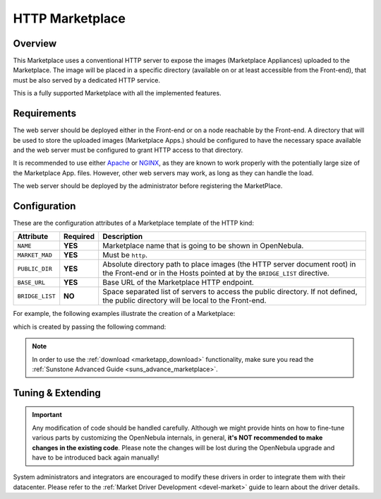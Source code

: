 .. _market_http:

================
HTTP Marketplace
================

Overview
================================================================================

This Marketplace uses a conventional HTTP server to expose the images (Marketplace Appliances) uploaded to the Marketplace. The image will be placed in a specific directory (available on or at least accessible from the Front-end), that must be also served by a dedicated HTTP service.

This is a fully supported Marketplace with all the implemented features.

Requirements
================================================================================

The web server should be deployed either in the Front-end or on a node reachable by the Front-end. A directory that will be used to store the uploaded images (Marketplace Apps.) should be configured to have the necessary space available and the web server must be configured to grant HTTP access to that directory.

It is recommended to use either `Apache <https://httpd.apache.org/>`__ or `NGINX <https://www.nginx.com/>`__, as they are known to work properly with the potentially large size of the Marketplace App. files. However, other web servers may work, as long as they can handle the load.

The web server should be deployed by the administrator before registering the MarketPlace.

Configuration
================================================================================

These are the configuration attributes of a Marketplace template of the HTTP kind:

+-----------------+----------+-------------------------------------------------------------------------------------------------------------------------------------------------------+
|    Attribute    | Required |                                                                      Description                                                                      |
+=================+==========+=======================================================================================================================================================+
| ``NAME``        | **YES**  | Marketplace name that is going to be shown in OpenNebula.                                                                                             |
+-----------------+----------+-------------------------------------------------------------------------------------------------------------------------------------------------------+
| ``MARKET_MAD``  | **YES**  | Must be ``http``.                                                                                                                                     |
+-----------------+----------+-------------------------------------------------------------------------------------------------------------------------------------------------------+
| ``PUBLIC_DIR``  | **YES**  | Absolute directory path to place images (the HTTP server document root) in the Front-end or in the Hosts pointed at by the ``BRIDGE_LIST`` directive. |
+-----------------+----------+-------------------------------------------------------------------------------------------------------------------------------------------------------+
| ``BASE_URL``    | **YES**  | Base URL of the Marketplace HTTP endpoint.                                                                                                            |
+-----------------+----------+-------------------------------------------------------------------------------------------------------------------------------------------------------+
| ``BRIDGE_LIST`` | **NO**   | Space separated list of servers to access the public directory. If not defined, the public directory will be local to the Front-end.                  |
+-----------------+----------+-------------------------------------------------------------------------------------------------------------------------------------------------------+

For example, the following examples illustrate the creation of a Marketplace:

.. prompt:: bash $ auto

    $ cat market.conf
    NAME        = PrivateMarket
    MARKET_MAD  = http
    BASE_URL    = "http://frontend.opennebula.org/"
    PUBLIC_DIR  = "/var/local/market-http"
    BRIDGE_LIST = "web-server.opennebula.org"

which is created by passing the following command:

.. prompt:: bash $ auto

    $ onemarket create market.conf
    ID: 100

.. note:: In order to use the :ref:`download <marketapp_download>` functionality, make sure you read the :ref:`Sunstone Advanced Guide <suns_advance_marketplace>`.

Tuning & Extending
================================================================================

.. important:: Any modification of code should be handled carefully. Although we might provide hints on how to fine-tune various parts by customizing the OpenNebula internals, in general, **it's NOT recommended to make changes in the existing code**. Please note the changes will be lost during the OpenNebula upgrade and have to be introduced back again manually!

System administrators and integrators are encouraged to modify these drivers in order to integrate them with their datacenter. Please refer to the :ref:`Market Driver Development <devel-market>` guide to learn about the driver details.
